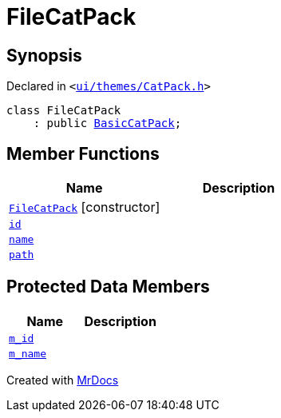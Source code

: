 [#FileCatPack]
= FileCatPack
:relfileprefix: 
:mrdocs:


== Synopsis

Declared in `&lt;https://github.com/PrismLauncher/PrismLauncher/blob/develop/launcher/ui/themes/CatPack.h#L64[ui&sol;themes&sol;CatPack&period;h]&gt;`

[source,cpp,subs="verbatim,replacements,macros,-callouts"]
----
class FileCatPack
    : public xref:BasicCatPack.adoc[BasicCatPack];
----

== Member Functions
[cols=2]
|===
| Name | Description 

| xref:FileCatPack/2constructor.adoc[`FileCatPack`]         [.small]#[constructor]#
| 
| xref:CatPack/id.adoc[`id`] 
| 
| xref:CatPack/name.adoc[`name`] 
| 
| xref:CatPack/path.adoc[`path`] 
| 
|===

== Protected Data Members
[cols=2]
|===
| Name | Description 

| xref:BasicCatPack/m_id.adoc[`m&lowbar;id`] 
| 

| xref:BasicCatPack/m_name.adoc[`m&lowbar;name`] 
| 

|===




[.small]#Created with https://www.mrdocs.com[MrDocs]#
